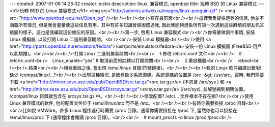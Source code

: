 ---
created: 2007-01-08 14:25:02
creator: eishn
description: linux, 兼容模式, openbsd
title: 玩轉 BSD 的 Linux 兼容模式
---
<h1>玩轉 BSD 的 Linux 兼容模式</h1>
<img src="http://admins.altweb.ru/images/linux-penguin.gif" /> <img src="http://www.openbsd-edu.net/Open.jpg" /><br /><br /><br />寫在最前面<br /><br />這裡我隻提供足夠的信息, 他並不涵蓋所有情況, 但是我會盡量使這些信息有用。其中有許多知識曾經困惑過我, 因此我能夠想象所有第一次遇到這些麻煩的朋友抓耳撓腮的樣子。這也是我編寫這份備忘的原因。<br /><br />第一步, 啓用 Linux 兼容模式<br /><br />你需要做兩件事情, 安裝 Linux 模擬器, 以及打開 Linux 二進制兼容開關。<br /><br />·安裝 Linux 模擬器<br /><br />使用 <a href="http://ports.openbsd.nu/emulators/fedora">/usr/ports/emulators/fedora</a> 安裝一份 Linux 模擬器 (FreeBSD 用戶以此類推)。<br /><br /><br />·打開 Linux 二進制兼容開關<br /><br />    1.修改 /etc/rc.conf 文件<br /><br />    # /etc/rc.conf<br />    Linux_enable="yes" # 取消前面的註釋以打開開關<br /><br />    2.重啟機器<br /><br />    reboot<br /><br />·結果<br /><br />機器重啟之後, 會出現 /emul/linux 目錄(符號鏈接)。<br /><br /><br />我的 Linux 軟件編譯出錯啦! 缺少 /compat/linux/...?<br /><br />出現這種情況, 是因爲缺少系統源碼。系統源碼的位置是 /src -&gt; /usr/src。這時, 我們需要下載 <a href="http://mirror.sese.asu.edu/pub/OpenBSD/src.tar.gz">src.tar.gz</a> (不包含 /src/sys ) 和 <a href="http://mirror.sese.asu.edu/pub/OpenBSD/srcsys.tar.gz">srcsys.tar.gz</a> (/src/sys), 並解壓縮到相應位置。 /compat/linux 目錄就包含在 srcsys.tar.gz 中。<br /><br /><br />修改配置? /etc/... 文件根本不存在嘛?<br /><br />使用 Linux 兼容模式的軟件, 他的配置文件位于 /emul/linux/etc 而不是 /etc。<br /><br /><br />有時你需要掛接 /proc 目錄<br /><br />比如說 VMWare。許多 Linux 程序運行時需要 /proc 目錄。通常你需要掛接在 /proc 下, 當然你也可以掛接在 /emul/linux/proc 下 (通常程序會閲讀 /proc 目錄)。<br /><br />    # mount_procfs -o linux /proc /proc<br />